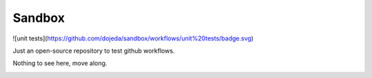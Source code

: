 =======
Sandbox
=======

![unit tests](https://github.com/dojeda/sandbox/workflows/unit%20tests/badge.svg)

Just an open-source repository to test github workflows.

Nothing to see here, move along.

.. image:: https://media.giphy.com/media/10RgsuetO4uDkY/giphy.gif
  :alt: Move along!
